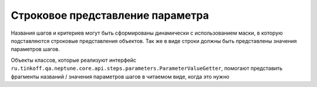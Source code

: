 Строковое представление параметра
=================================

Названия шагов и критериев могут быть сформированы динамически с использованием маски, в которую подставляются строковые представления
объектов. Так же в виде строки должны быть представлены значения параметров шагов.

Объекты классов, которые реализуют интерфейс ``ru.tinkoff.qa.neptune.core.api.steps.parameters.ParameterValueGetter``,
помогают представить фрагменты названий / значения параметров шагов в читаемом виде, когда это нужно

.. code-block:: java
   :caption: Пример реализации ``ru.tinkoff.qa.neptune.core.api.steps.parameters.ParameterValueGetter``

    package org.my.pack;

    import ru.tinkoff.qa.neptune.core.api.steps.parameters.ParameterValueGetter;

    public class ExampleGetParameterValue
            //Данный интерфейс имеет тип-параметр.
            implements ParameterValueGetter<Object>
        //Реализация должна иметь тот же тип-парамер (либо родительский тип),
        // что и тип поля класса / параметра сигнатуры метода,
        //для которого данная реализация используется.
    {
        @Override
        public String getParameterValue(Object fieldValue) {
            return /*Преобразование объекта в читаемую строку*/;
        }
    }


